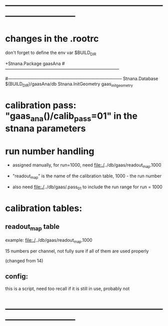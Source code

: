 #+startup:fold
* ------------------------------------------------------------------------------
* changes in the .rootrc                                                   

  don't forget to define the env var $BUILD_DIR
  
#+begin_code
+Stnana.Package                gaasAna
#------------------------------------------------------------------------------
# Stnana Calibration DB 
#------------------------------------------------------------------------------
Stnana.Database                $(BUILD_DIR)/gaasAna/db
Stnana.InitGeometry            gaas_init_geometry
#+end_code

* calibration pass: "gaas_ana()/calib_pass=01" in the stnana parameters    
* run number handling                                                      

 - assigned manually, for run=1000, need file:./../db/gaas/readout_map.1000

 - "readout_map" is the name of the calibration table, 1000 - the run number
   
 - also need file:./../db/gaas/.pass_01 to include the run range for run = 1000

 

* calibration tables:                                                      
** readout_map table                                                       

   example: file:./../db/gaas/readout_map.1000

   15 numbers per channel, not fully sure if all of them are used properly

   (changed from 14)

** config:                                                                 
   this is a script, need too recall if it is still in use, probably not

* ------------------------------------------------------------------------------
